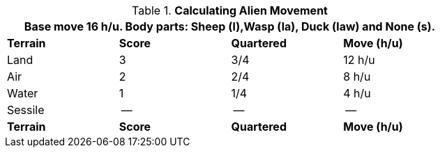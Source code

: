// Table 6.14 Calculating Alien Movement
.*Calculating Alien Movement*
[width="75%",cols="4*^",frame="all", stripes="even"]
|===
4+<|Base move 16 h/u. Body parts: Sheep (l),Wasp (la), Duck (law) and None (s).

s|Terrain
s|Score 
s|Quartered
s|Move (h/u)

|Land
|3
|3/4
|12 h/u

|Air
|2
|2/4
|8 h/u

|Water
|1
|1/4
|4 h/u 

|Sessile
|--
|--
|--

s|Terrain
s|Score 
s|Quartered
s|Move (h/u)
|===
